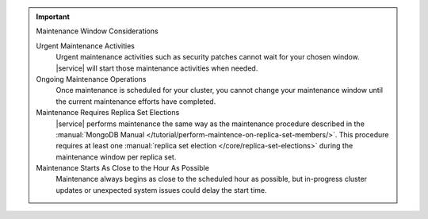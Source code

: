 .. important:: Maintenance Window Considerations

   Urgent Maintenance Activities
     Urgent maintenance activities such as security patches cannot
     wait for your chosen window. |service| will start those
     maintenance activities when needed.

   Ongoing Maintenance Operations
     Once maintenance is scheduled for your cluster, you cannot change
     your maintenance window until the current maintenance efforts have
     completed.

   Maintenance Requires Replica Set Elections
     |service| performs maintenance the same way as the maintenance
     procedure described in the
     :manual:`MongoDB Manual
     </tutorial/perform-maintence-on-replica-set-members/>`. This
     procedure requires at least one
     :manual:`replica set election </core/replica-set-elections>`
     during the maintenance window per replica set.

   Maintenance Starts As Close to the Hour As Possible
     Maintenance always begins as close to the scheduled hour as
     possible, but in-progress cluster updates or unexpected system
     issues could delay the start time.
